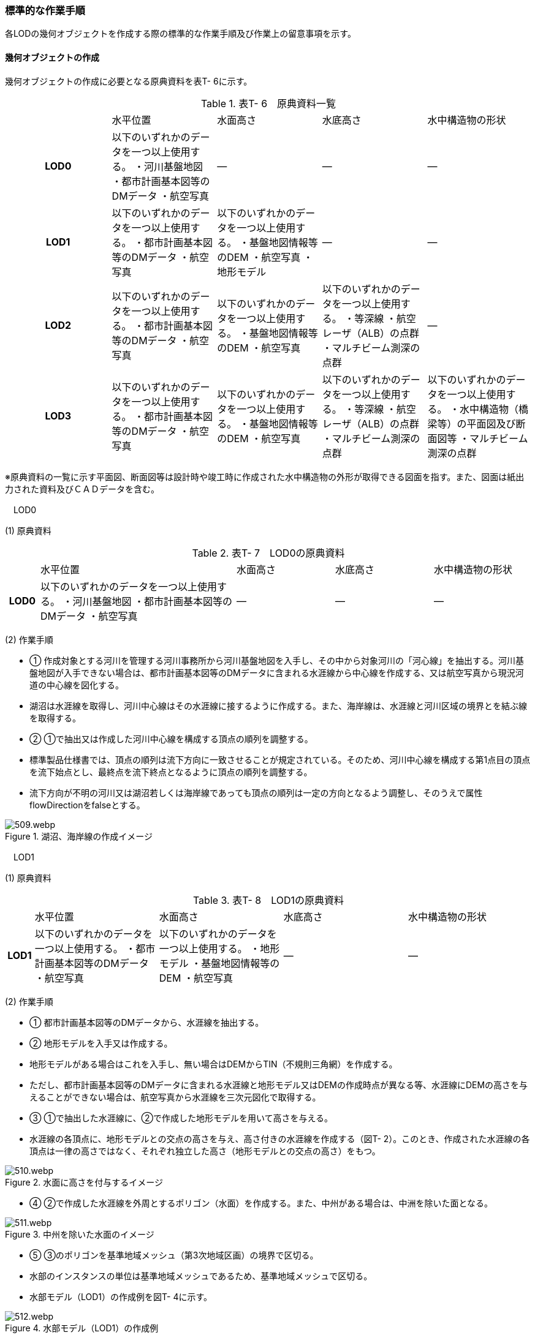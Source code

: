 [[tocT_04]]
=== 標準的な作業手順

各LODの幾何オブジェクトを作成する際の標準的な作業手順及び作業上の留意事項を示す。

==== 幾何オブジェクトの作成

幾何オブジェクトの作成に必要となる原典資料を表T- 6に示す。

[cols=5]
.表T- 6　原典資料一覧
|===
^h| ^| 水平位置 ^| 水面高さ ^| 水底高さ ^| 水中構造物の形状
^h| LOD0 | 以下のいずれかのデータを一つ以上使用する。 ・河川基盤地図 ・都市計画基本図等のDMデータ ・航空写真 | ― | ― | ―
^h| LOD1 | 以下のいずれかのデータを一つ以上使用する。 ・都市計画基本図等のDMデータ ・航空写真 | 以下のいずれかのデータを一つ以上使用する。 ・基盤地図情報等のDEM ・航空写真 ・地形モデル | ― | ―
^h| LOD2 | 以下のいずれかのデータを一つ以上使用する。 ・都市計画基本図等のDMデータ ・航空写真 | 以下のいずれかのデータを一つ以上使用する。 ・基盤地図情報等のDEM ・航空写真 | 以下のいずれかのデータを一つ以上使用する。 ・等深線 ・航空レーザ（ALB）の点群 ・マルチビーム測深の点群 ^| ―
^h| LOD3 | 以下のいずれかのデータを一つ以上使用する。 ・都市計画基本図等のDMデータ ・航空写真 | 以下のいずれかのデータを一つ以上使用する。 ・基盤地図情報等のDEM ・航空写真 | 以下のいずれかのデータを一つ以上使用する。 ・等深線 ・航空レーザ（ALB）の点群 ・マルチビーム測深の点群 | 以下のいずれかのデータを一つ以上使用する。 ・水中構造物（橋梁等）の平面図及び断面図等 ・マルチビーム測深の点群

|===

※原典資料の一覧に示す平面図、断面図等は設計時や竣工時に作成された水中構造物の外形が取得できる図面を指す。また、図面は紙出力された資料及びＣＡＤデータを含む。

　LOD0

(1) 原典資料

[cols="1,6,3,3,3"]
.表T- 7　LOD0の原典資料
|===
h| | 水平位置 | 水面高さ | 水底高さ | 水中構造物の形状
h| LOD0 | 以下のいずれかのデータを一つ以上使用する。 ・河川基盤地図 ・都市計画基本図等のDMデータ ・航空写真 | ― | ― | ―

|===

(2) 作業手順

[none]
** ① 作成対象とする河川を管理する河川事務所から河川基盤地図を入手し、その中から対象河川の「河心線」を抽出する。河川基盤地図が入手できない場合は、都市計画基本図等のDMデータに含まれる水涯線から中心線を作成する、又は航空写真から現況河道の中心線を図化する。 +
** 湖沼は水涯線を取得し、河川中心線はその水涯線に接するように作成する。また、海岸線は、水涯線と河川区域の境界とを結ぶ線を取得する。

** ② ①で抽出又は作成した河川中心線を構成する頂点の順列を調整する。 +
** 標準製品仕様書では、頂点の順列は流下方向に一致させることが規定されている。そのため、河川中心線を構成する第1点目の頂点を流下始点とし、最終点を流下終点となるように頂点の順列を調整する。 +
** 流下方向が不明の河川又は湖沼若しくは海岸線であっても頂点の順列は一定の方向となるよう調整し、そのうえで属性flowDirectionをfalseとする。 +

image::images/509.webp.png[title="湖沼、海岸線の作成イメージ"]

　LOD1

(1) 原典資料

[cols="5,23,23,23,23"]
.表T- 8　LOD1の原典資料
|===
h| | 水平位置 | 水面高さ | 水底高さ | 水中構造物の形状
h| LOD1 | 以下のいずれかのデータを一つ以上使用する。 ・都市計画基本図等のDMデータ ・航空写真 | 以下のいずれかのデータを一つ以上使用する。 ・地形モデル ・基盤地図情報等のDEM ・航空写真 | ― | ―

|===

(2) 作業手順

[none]
** ① 都市計画基本図等のDMデータから、水涯線を抽出する。

** ② 地形モデルを入手又は作成する。 +
** 地形モデルがある場合はこれを入手し、無い場合はDEMからTIN（不規則三角網）を作成する。 +
** ただし、都市計画基本図等のDMデータに含まれる水涯線と地形モデル又はDEMの作成時点が異なる等、水涯線にDEMの高さを与えることができない場合は、航空写真から水涯線を三次元図化で取得する。

** ③ ①で抽出した水涯線に、②で作成した地形モデルを用いて高さを与える。 +
** 水涯線の各頂点に、地形モデルとの交点の高さを与え、高さ付きの水涯線を作成する（図T- 2）。このとき、作成された水涯線の各頂点は一律の高さではなく、それぞれ独立した高さ（地形モデルとの交点の高さ）をもつ。

image::images/510.webp.png[title="水面に高さを付与するイメージ"]

[none]
** ④ ②で作成した水涯線を外周とするポリゴン（水面）を作成する。また、中州がある場合は、中洲を除いた面となる。

image::images/511.webp.png[title="中州を除いた水面のイメージ"]

[none]
** ⑤ ③のポリゴンを基準地域メッシュ（第3次地域区画）の境界で区切る。

** 水部のインスタンスの単位は基準地域メッシュであるため、基準地域メッシュで区切る。

** 水部モデル（LOD1）の作成例を図T- 4に示す。

image::images/512.webp.png[title="水部モデル（LOD1）の作成例"]

　LOD2

(1) 原典資料

[cols=5]
.表T- 9　LOD2の原典資料
|===
h| | 水平位置 | 水面高さ | 水底高さ | 水中構造物の形状
h| LOD2 | 以下のいずれかのデータを一つ以上使用する。 ・都市計画基本図等のDMデータ ・航空写真 | 以下のいずれかのデータを一つ以上使用する。 ・基盤地図情報等のDEM ・航空写真 | 以下のいずれかのデータを一つ以上使用する。 ・等深線 ・航空レーザ（ALB）の点群 ・マルチビーム測深の点群 | ―

|===

(2) 作業手順

[none]
** ① 等深線、航空レーザ（ALB）の点群又はマルチビーム測深の点群から水底のDEMを作成する。 +
** DEMの格子間隔はユースケースに応じて変更してよいが、5m以下とする。湖沼の等深線は国土地理院の湖沼データ（https://www.gsi.go.jp/kankyochiri/lakedata.html）から入手できる。ただし、湖沼データの等深線の地図情報レベルは10000であるため、使用する場合はメタデータの識別情報＞空間解像度に10000を追記する。 +

** ② ①で作成した水底のDEMからTINを作成し、それを水底面とする。

** ③ 水部モデル（LOD1）で作成した水面と②で作成した水底面から立体を作成する。

** ④ ③の立体を基準地域メッシュ（第3次地域区画）の境界で分割する。

** ⑤ ④で分割した立体を構成する境界面を、地物型に区分する。 +
** 水部モデル（LOD2）は、立体を構成する境界面を区分しなければならない。水面をWaterSurface、水底面をWaterGroundSurface、基準地域メッシュ（第3次地域区画）の境界面又は作成対象範囲の境界面をWaterClosureSurfaceにそれぞれ区分する。

image::images/513.webp.png[title="境界面の区分イメージ"]

[none]
** 水部モデル（LOD2）の作成例を図T- 6及び図T-7に示す。

image::images/514.webp.png[title="水部モデル（LOD2）における水面の例"]

image::images/515.webp.png[title="水部モデル（LOD2）における水底の作成例"]

　LOD3

(1) 原典資料

[cols=5]
.表T- 10　LOD3の原典資料
|===
h| | 水平位置 | 水面高さ | 水底高さ | 水中構造物の形状
h| LOD3 | 以下のいずれかのデータを一つ以上使用する。 ・都市計画基本図等のDMデータ ・航空写真 | 以下のいずれかのデータを一つ以上使用する。 ・基盤地図情報等のDEM ・航空写真 | 以下のいずれかのデータを一つ以上使用する。 ・等深線 ・航空レーザ（ALB）の点群 ・マルチビーム測深の点群 | 以下のいずれかのデータを一つ以上使用する。 ・水中構造物（橋梁等）の平面図及び断面図等 ・マルチビーム測深の点群

|===

(2) 作業手順

[none]
** ① 水部モデル（LOD2）を作成する。

** ② マルチビーム測深の点群および水中構造物（橋梁等）の平面図及び断面図等から水中構造物の形状を取得する。

** ③ ②で取得した形状を水部モデル（LOD2）から取り除く。

** ④ 水中構造物と水部の境界面を、WaterGroundSurfaceとして区分する。

image::images/516.webp.png[title="水中構造物をくりぬくイメージ"]

[none]
** 水部モデル（LOD3）の作成例を図T- 9に示す。

image::images/517.webp.png[title="水部モデル（LOD3）作成例"]

[[]]
==== 作業上の留意事項

　水部を構成する境界面の作成単位

[none]
** wtr:WaterBodyを構成するwtr:WaterSurface、wtr:WaterGroundSurface、wtr:WaterClosureSurfaceは同一種の境界面が連続する範囲は3次メッシュの単位で1つのBoundarySurfaceにする。

image::images/518.webp.png[title="境界面の作成単位のイメージ"]

